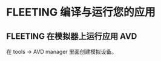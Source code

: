 * FLEETING 编译与运行您的应用
** FLEETING 在模拟器上运行应用                                          :AVD:
   在 tools -> AVD manager 里面创建模拟设备。
